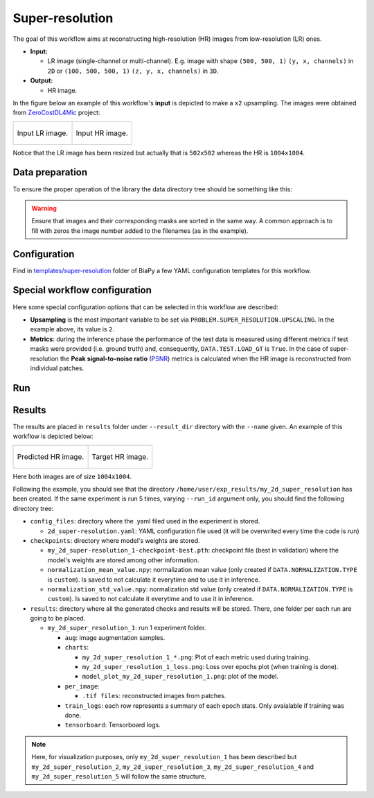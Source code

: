 .. _super-resolution:

Super-resolution
----------------

The goal of this workflow aims at reconstructing high-resolution (HR) images from low-resolution (LR) ones. 

* **Input:** 
    
  * LR image (single-channel or multi-channel). E.g. image with shape ``(500, 500, 1)`` ``(y, x, channels)`` in ``2D`` or ``(100, 500, 500, 1)`` ``(z, y, x, channels)`` in ``3D``.  

* **Output:**

  * HR image. 

In the figure below an example of this workflow's **input** is depicted to make a ``x2`` upsampling. The images were obtained from `ZeroCostDL4Mic <https://github.com/HenriquesLab/ZeroCostDL4Mic>`__ project:

.. list-table:: 

  * - .. figure:: ../img/LR_sr.png
         :align: center

         Input LR image.

    - .. figure:: ../img/HR_sr.png
         :align: center

         Input HR image.

Notice that the LR image has been resized but actually that is ``502x502`` whereas the HR is ``1004x1004``. 

.. _super_resolution_data_prep:

Data preparation
~~~~~~~~~~~~~~~~

To ensure the proper operation of the library the data directory tree should be something like this: 

.. collapse:: Expand directory tree 

    .. code-block:: bash
        
      dataset/
      ├── train
      │   ├── LR
      │   │   ├── training-0001.tif
      │   │   ├── training-0002.tif
      │   │   ├── . . .
      │   │   ├── training-9999.tif
      │   └── HR
      │       ├── training_0001.tif
      │       ├── training_0002.tif
      │       ├── . . .
      │       ├── training_9999.tif
      └── test
          ├── LR
          │   ├── testing-0001.tif
          │   ├── testing-0002.tif
          │   ├── . . .
          │   ├── testing-9999.tif
          └── HR
              ├── testing_0001.tif
              ├── testing_0002.tif
              ├── . . .
              ├── testing_9999.tif

\

.. warning:: Ensure that images and their corresponding masks are sorted in the same way. A common approach is to fill with zeros the image number added to the filenames (as in the example). 

Configuration                                                                                                                 
~~~~~~~~~~~~~

Find in `templates/super-resolution <https://github.com/BiaPyX/BiaPy/tree/master/templates/super-resolution>`__ folder of BiaPy a few YAML configuration templates for this workflow. 


Special workflow configuration
~~~~~~~~~~~~~~~~~~~~~~~~~~~~~~

Here some special configuration options that can be selected in this workflow are described:

* **Upsampling** is the most important variable to be set via ``PROBLEM.SUPER_RESOLUTION.UPSCALING``. In the example above, its value is ``2``. 

* **Metrics**: during the inference phase the performance of the test data is measured using different metrics if test masks were provided (i.e. ground truth) and, consequently, ``DATA.TEST.LOAD_GT`` is ``True``. In the case of super-resolution the **Peak signal-to-noise ratio** (`PSNR <https://en.wikipedia.org/wiki/Peak_signal-to-noise_ratio>`__) metrics is calculated when the HR image is reconstructed from individual patches.

.. _super_resolution_data_run:

Run
~~~

.. tabs::

   .. tab:: GUI

        Select super-resolution workflow during the creation of a new configuration file:

        .. image:: https://raw.githubusercontent.com/BiaPyX/BiaPy-doc/master/source/img/gui/biapy_gui_sr.jpg
            :align: center 

   .. tab:: Google Colab

        Two different options depending on the image dimension: 

        .. |sr_2D_colablink| image:: https://colab.research.google.com/assets/colab-badge.svg
            :target: https://colab.research.google.com/github/BiaPyX/BiaPy/blob/master/notebooks/super-resolution/BiaPy_2D_Super_Resolution.ipynb

        * 2D: |sr_2D_colablink|

        .. |sr_3D_colablink| image:: https://colab.research.google.com/assets/colab-badge.svg
            :target: https://colab.research.google.com/github/BiaPyX/BiaPy/blob/master/notebooks/super-resolution/BiaPy_3D_Super_Resolution.ipynb

        * 3D: |sr_3D_colablink|

   .. tab:: Docker

        `Open a terminal <../get_started/faq.html#opening-a-terminal>`__ as described in :ref:`installation`. For instance, using `2d_super-resolution.yaml <https://github.com/BiaPyX/BiaPy/blob/master/templates/super-resolution/2d_super-resolution.yaml>`__ template file, the code can be run as follows:

        .. code-block:: bash                                                                                                    

            # Configuration file
            job_cfg_file=/home/user/2d_super-resolution.yaml
            # Path to the data directory
            data_dir=/home/user/data
            # Where the experiment output directory should be created
            result_dir=/home/user/exp_results
            # Just a name for the job
            job_name=my_2d_super_resolution
            # Number that should be increased when one need to run the same job multiple times (reproducibility)
            job_counter=1
            # Number of the GPU to run the job in (according to 'nvidia-smi' command)
            gpu_number=0

            sudo docker run --rm \
                --gpus "device=$gpu_number" \
                --mount type=bind,source=$job_cfg_file,target=$job_cfg_file \
                --mount type=bind,source=$result_dir,target=$result_dir \
                --mount type=bind,source=$data_dir,target=$data_dir \
                BiaPyX/biapy \
                    -cfg $job_cfg_file \
                    -rdir $result_dir \
                    -name $job_name \
                    -rid $job_counter \
                    -gpu "cuda:$gpu_number"

        .. note:: 
            Note that ``data_dir`` must contain all the paths ``DATA.*.PATH`` and ``DATA.*.GT_PATH`` so the container can find them. For instance, if you want to only train in this example ``DATA.TRAIN.PATH`` and ``DATA.TRAIN.GT_PATH`` could be ``/home/user/data/train/x`` and ``/home/user/data/train/y`` respectively. 

   .. tab:: Command line

        `Open a terminal <../get_started/faq.html#opening-a-terminal>`__ as described in :ref:`installation`. For instance, using `2d_super-resolution.yaml <https://github.com/BiaPyX/BiaPy/blob/master/templates/super-resolution/2d_super-resolution.yaml>`__ template file, the code can be run as follows:

        .. code-block:: bash
            
            # Configuration file
            job_cfg_file=/home/user/2d_super-resolution.yaml       
            # Where the experiment output directory should be created
            result_dir=/home/user/exp_results  
            # Just a name for the job
            job_name=my_2d_super_resolution      
            # Number that should be increased when one need to run the same job multiple times (reproducibility)
            job_counter=1
            # Number of the GPU to run the job in (according to 'nvidia-smi' command)
            gpu_number=0                   

            # Load the environment
            conda activate BiaPy_env

            python -u main.py \
                --config $job_cfg_file \
                --result_dir $result_dir  \ 
                --name $job_name    \
                --run_id $job_counter  \
                --gpu "cuda:$gpu_number"  

        For multi-GPU training you can call BiaPy as follows:

        .. code-block:: bash
            
            # First check where is your biapy command (you need it in the below command)
            # $ which biapy
            # > /home/user/anaconda3/envs/BiaPy_env/bin/biapy

            gpu_number="0, 1, 2"
            python -u -m torch.distributed.run \
                --nproc_per_node=3 \
                /home/user/anaconda3/envs/BiaPy_env/bin/biapy \
                --config $job_cfg_file \
                --result_dir $result_dir  \ 
                --name $job_name    \
                --run_id $job_counter  \
                --gpu "cuda:$gpu_number"  

        ``nproc_per_node`` need to be equal to the number of GPUs you are using (e.g. ``gpu_number`` length).
        
.. _super_resolution_results:

Results                                                                                                                 
~~~~~~~  

The results are placed in ``results`` folder under ``--result_dir`` directory with the ``--name`` given. An example of this workflow is depicted below:

.. list-table:: 

  * - .. figure:: ../img/pred_sr.png
         :align: center

         Predicted HR image.

    - .. figure:: ../img/HR_sr.png
         :align: center

         Target HR image.

Here both images are of size ``1004x1004``. 


Following the example, you should see that the directory ``/home/user/exp_results/my_2d_super_resolution`` has been created. If the same experiment is run 5 times, varying ``--run_id`` argument only, you should find the following directory tree: 

.. collapse:: Expand directory tree 

    .. code-block:: bash
        
      my_2d_super_resolution/
      ├── config_files/
      │   └── 2d_super-resolution.yaml                                                                                                           
      ├── checkpoints
      │   └── my_2d_super-resolution_1-checkpoint-best.pth
      └── results
         ├── my_2d_super_resolution_1
          ├── . . .
          └── my_2d_super_resolution_5
              ├── aug
              │   └── .tif files
             ├── charts
              │   ├── my_2d_super_resolution_1_*.png
              │   ├── my_2d_super_resolution_1_loss.png
              │   └── model_plot_my_2d_super_resolution_1.png
             ├── per_image
              │   └── .tif files
              ├── train_logs
              └── tensorboard

\

* ``config_files``: directory where the .yaml filed used in the experiment is stored. 

  * ``2d_super-resolution.yaml``: YAML configuration file used (it will be overwrited every time the code is run)

* ``checkpoints``: directory where model's weights are stored.

  * ``my_2d_super-resolution_1-checkpoint-best.pth``: checkpoint file (best in validation) where the model's weights are stored among other information.

  * ``normalization_mean_value.npy``: normalization mean value (only created if ``DATA.NORMALIZATION.TYPE`` is ``custom``). Is saved to not calculate it everytime and to use it in inference.  
  
  * ``normalization_std_value.npy``: normalization std value (only created if ``DATA.NORMALIZATION.TYPE`` is ``custom``). Is saved to not calculate it everytime and to use it in inference. 
  
* ``results``: directory where all the generated checks and results will be stored. There, one folder per each run are going to be placed.

  * ``my_2d_super_resolution_1``: run 1 experiment folder. 

    * ``aug``: image augmentation samples.

    * ``charts``:  

      * ``my_2d_super_resolution_1_*.png``: Plot of each metric used during training.

      * ``my_2d_super_resolution_1_loss.png``: Loss over epochs plot (when training is done). 

      * ``model_plot_my_2d_super_resolution_1.png``: plot of the model.

    * ``per_image``:

      * ``.tif files``: reconstructed images from patches.   

    * ``train_logs``: each row represents a summary of each epoch stats. Only avaialable if training was done.

    * ``tensorboard``: Tensorboard logs.

.. note:: 
   Here, for visualization purposes, only ``my_2d_super_resolution_1`` has been described but ``my_2d_super_resolution_2``, ``my_2d_super_resolution_3``, ``my_2d_super_resolution_4`` and ``my_2d_super_resolution_5`` will follow the same structure.


